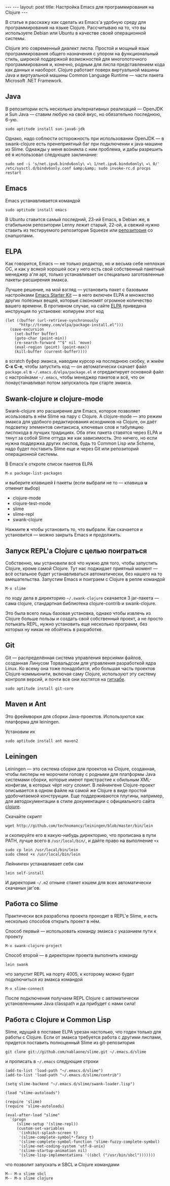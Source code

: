 #+OPTIONS: H:3 num:nil toc:nil \n:nil @:t ::t |:t ^:t -:t f:t *:t TeX:t LaTeX:nil skip:nil d:t tags:not-in-toc
#+STARTUP: SHOWALL INDENT
#+STARTUP: HIDESTARS
#+BEGIN_HTML
---
---
layout: post
title: Настройка Emacs для программирования на Clojure
---
#+END_HTML

В статье я расскажу как сделать из Emacs'а удобную среду для
программирования на языке Clojure. Рассчитываю на то, что вы
используете Debian или Ubuntu в качестве своей операционной системы.

Clojure это современный диалект лиспа. Простой и мощный язык
программирования общего назначения с упором на функциональный стиль,
широкой поддержкой возможностей для многопоточного программирования и,
конечно, родным для лиспа представлением кода как данных и
наоборот. Clojure работает поверх виртуальной машины Java и
виртуальной машины Common Language Runtime — части пакета Microsoft
.NET Framework.

** Java

В репозитории есть несколько альтернативных реализаций — OpenJDK и Sun
Java — ставим любую на свой вкус, но обязательно последнюю, 6-ую.

: sudo aptitude install sun-java6-jdk

Однако, надо соблюсти осторожность при использовании OpenJDK — в
swank-clojure есть пренеприятный баг при подключении к java-машине из
Slime. Однажды у меня возникла с ним проблема, и дабы разрешить её я
использовал следующее заклинание:

: sudo sed -i 's/net.ipv6.bindv6only\ =\ 1/net.ipv6.bindv6only\ =\ 0/'  /etc/sysctl.d/bindv6only.conf &amp;&amp; sudo invoke-rc.d procps restart

** Emacs

Emacs устанавливается командой

: sudo aptitude install emacs

В Ubuntu ставится самый последний, 23-ий Emacs, в Debian же, в
стабильном репозитории Lenny лежит старый, 22-ой, а свежий нужно
ставить из тестируемого репозитория Squeeze или
[[http://emacs.orebokech.com/][репозитория]] со снапшотами.

** ELPA

Как говорится, Emacs — не только редактор, но и весьма себе неплохая
ОС, и как у всякой хорошей оси у него есть свой собственный пакетный
менеджер а'ля apt, только устанавливает он специально заготовленные
пакеты-расширения эмакса.

Лучшее решение, на мой взгляд --- установить пакет с базовыми
настройками [[http://zahardzhan.github.com/2010/emacs-starter-kit.html][Emacs Starter Kit]] --- в него включен ELPA и множество
других полезных вещей, которые сэкономят огромное количество вашего
времени. В противном случае, на сайте [[http://tromey.com/elpa/install.html][ELPA]] приведена инструкция по
установке: копируем этот код

#+BEGIN_SRC EMACS-LISP
(let ((buffer (url-retrieve-synchronously
      "http://tromey.com/elpa/package-install.el")))
  (save-excursion
    (set-buffer buffer)
    (goto-char (point-min))
    (re-search-forward "^$" nil 'move)
    (eval-region (point) (point-max))
    (kill-buffer (current-buffer))))
#+END_SRC

в scratch буфер эмакса, наводим курсор на последнюю скобку, и жмём
*C-x C-e*, чтобы запустить код — он автоматически скачает файл
=package.el= в =~/.emacs.d/elpa/package.el= и отредактирует основной
файл с настройками =~/.emacs=, чтобы менеджер пакетов и всё, что он
понаустанавливал потом запускалось при старте эмакса.

** Swank-clojure и clojure-mode

Swank-clojure это расширение для Emacs, которое позволяет исользовать
в нём Slime на пару с Clojure. А сlojure-mode — это режим эмакса для
удобного редактирования исходников на Clojure, он даёт подсветку
элементов синтаксиса, ключевых слов и табуляцию лиспокода в лучших
традициях. Оба этих пакета ставятся через ELPA и тянут за собой Slime
оттуда же как зависимость. Это ничего, но если нужна поддержка других
лиспов, будь то Common Lisp или Scheme, надо будет поставить Slime еще
и через Git или репозиторий операционной системы.

В Emacs'е откроте список пакетов ELPA

: M-x package-list-packages

и выберите клавишей *i* пакеты (если выбрали не то — клавиша *u*
отменит выбор)

- clojure-mode
- clojure-test-mode
- slime
- slime-repl
- swank-clojure

Нажмите *x* чтобы установить то, что выбрали. Как скачается и
установится — можно закрыть Emacs и продолжить.

** Запуск REPL'а Clojure с целью поиграться

Собственно, мы установили всё что нужно для того, чтобы запустить
Clojure, кроме самой Clojure. Тут нас поджидает приятный момент — всё
остальное будет устанавливаться автоматически, без нашего на то
вмешательства. Запустим Emacs и поиграем с Clojure в репле командой 

: M-x slime

по ходу дела в директорию =~/.swank-clojure= скачается 3 jar-пакета —
сама clojure, стандартная библиотека clojure-contrib и swank-clojure.

Это была всего лишь базовая установка, однако чтобы извлечь из Clojure
больше пользы и создать свой собственный проект, а не просто потыкать
REPL, нужно установить еще несколько программ, без которых ну никак не
обойтись в разработке.

** Git

Git — распределённая система управления версиями файлов, созданная
Линусом Торвальдсом для управления разработкой ядра Linux. Ко всему
она тоже понадобится, ибо большая часть проектов Clojure-коммьюнити,
включая саму Clojure, используют эту систему контроля версий, и почти
все они хостятся на [[http://github.com/][гитхабе]].

: sudo aptitude install git-core

** Maven и Аnt

Это фреймворки для сборки Java-проектов. Используются как платформа
для leiningen.

Установим их

: sudo aptitude install ant maven2

** Leiningen

Leiningen — это система сборки для проектов на Clojure, созданная,
чтобы лисперы не морочили голову с родными для платформы Java
системами сборки, которые имеют пристрастие к обильным XML-конфигам, в
которых чёрт ногу сломит. В лейнингене Clojure-проект описывается в
одном файле на самой же Clojure в виде простой удобочитаемой
конструкции. Еще поддерживаются плугины, например, для
автодокументации в стиле документации с официального сайта
[[http://clojure.org][clojure]].

Скачайте скрипт

: wget http://github.com/technomancy/leiningen/blob/master/bin/lein

и скопируйте его в какую-нибудь директорию, что прописана в пути PATH,
лучше всего в =/usr/local/bin/=, и дайте право на выполнение =+x=

: sudo cp lein /usr/local/bin/lein
: sudo chmod +x /usr/local/bin/lein

Лейнинген устанавливает себя сам

: lein self-install

И директория =~/.m2= отныне станет кэшем для всех автоматически скачаных
jar'ов.

** Работа со Slime

Практически вся разработка проекта проходит в REPL'е Slime, и есть
несколько способов открыть проект в нём.

Способ первый — использовать команду эмакса c указанием пути к проекту

: M-x swank-clojure-project

Способ второй — в директории проекта выполнить команду 

: lein swank

что запустит REPL на порту 4005, к которому можно будет подключиться из эмакса командой

: M-x slime-connect

После подключения получаем REPL Clojure с автоматически установленными
Java classpath и да прибудет с нами сила!

** Работа с Clojure и Common Lisp

Slime, идущий в поставке ELPA урезан настолько, что годен только для
работы с Clojure. Если от эмакса требуется работа с другими лиспами,
придется поставить полноценный Slime из git-репозитория

: git clone git://github.com/nablaone/slime.git ~/.emacs.d/slime

и прописать в =~/.emacs= следующие строки

#+BEGIN_SRC EMACS-LISP
(add-to-list 'load-path "~/.emacs.d/slime")
(add-to-list 'load-path "~/.emacs.d/slime/contrib")

(setq slime-backend "~/.emacs.d/slime/swank-loader.lisp")

(load "slime-autoloads")

(require 'slime)
(require 'slime-autoloads)

(eval-after-load "slime"
  `(progn
     (slime-setup '(slime-repl))
     (custom-set-variables
      '(inhibit-splash-screen t)
      '(slime-complete-symbol*-fancy t)
      '(slime-complete-symbol-function 'slime-fuzzy-complete-symbol)
      '(slime-net-coding-system 'utf-8-unix)
      '(slime-startup-animation nil)
      '(slime-lisp-implementations '((sbcl ("/usr/bin/sbcl")))))))
#+END_SRC

что позволит запускать и SBCL и Clojure командами

: M-- M-x slime sbcl
: M-- M-x slime clojure
